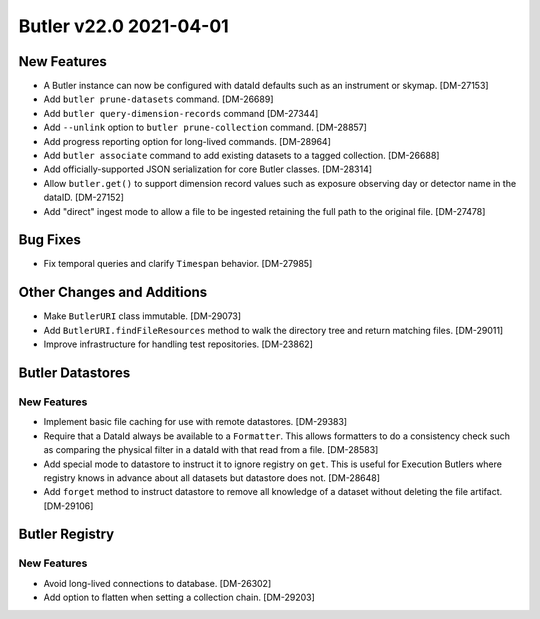 Butler v22.0 2021-04-01
=======================

New Features
------------

* A Butler instance can now be configured with dataId defaults such as an instrument or skymap. [DM-27153]
* Add ``butler prune-datasets`` command. [DM-26689]
* Add ``butler query-dimension-records`` command [DM-27344]
* Add ``--unlink`` option to ``butler prune-collection`` command. [DM-28857]
* Add progress reporting option for long-lived commands. [DM-28964]
* Add ``butler associate`` command to add existing datasets to a tagged collection. [DM-26688]
* Add officially-supported JSON serialization for core Butler classes. [DM-28314]
* Allow ``butler.get()`` to support dimension record values such as exposure observing day or detector name in the dataID. [DM-27152]
* Add "direct" ingest mode to allow a file to be ingested retaining the full path to the original file. [DM-27478]

Bug Fixes
---------

* Fix temporal queries and clarify ``Timespan`` behavior. [DM-27985]

Other Changes and Additions
---------------------------

* Make ``ButlerURI`` class immutable. [DM-29073]
* Add ``ButlerURI.findFileResources`` method to walk the directory tree and return matching files. [DM-29011]
* Improve infrastructure for handling test repositories. [DM-23862]

Butler Datastores
-----------------

New Features
~~~~~~~~~~~~

* Implement basic file caching for use with remote datastores. [DM-29383]
* Require that a DataId always be available to a ``Formatter``. This allows formatters to do a consistency check such as comparing the physical filter in a dataId with that read from a file. [DM-28583]
* Add special mode to datastore to instruct it to ignore registry on ``get``. This is useful for Execution Butlers where registry knows in advance about all datasets but datastore does not. [DM-28648]
* Add ``forget`` method to instruct datastore to remove all knowledge of a dataset without deleting the file artifact. [DM-29106]

Butler Registry
---------------

New Features
~~~~~~~~~~~~

* Avoid long-lived connections to database. [DM-26302]
* Add option to flatten when setting a collection chain. [DM-29203]
